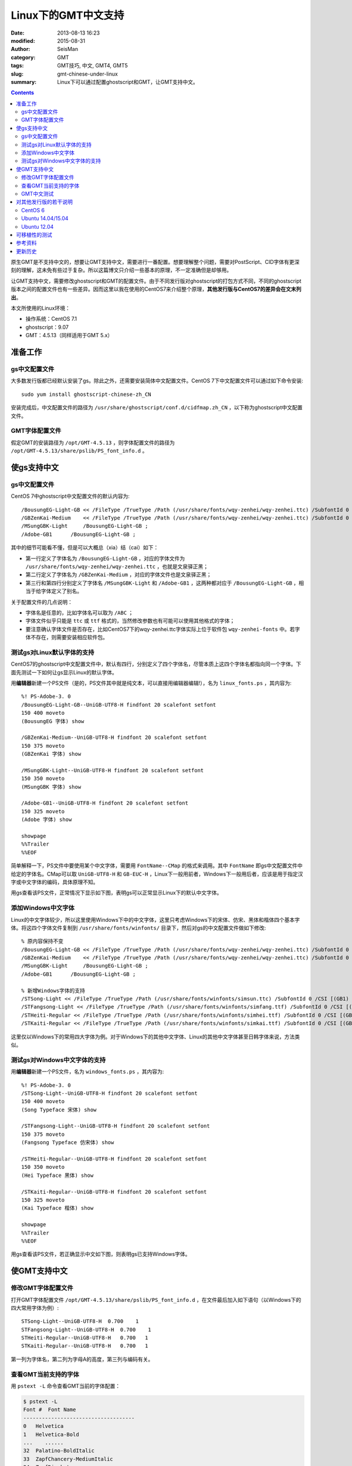 Linux下的GMT中文支持
####################

:date: 2013-08-13 16:23
:modified: 2015-08-31
:author: SeisMan
:category: GMT
:tags: GMT技巧, 中文, GMT4, GMT5
:slug: gmt-chinese-under-linux
:summary: Linux下可以通过配置ghostscript和GMT，让GMT支持中文。

.. contents::

原生GMT是不支持中文的，想要让GMT支持中文，需要进行一番配置。想要理解整个问题，需要对PostScript、CID字体有更深刻的理解，这未免有些过于复杂。所以这篇博文只介绍一些基本的原理，不一定准确但是却够用。

让GMT支持中文，需要修改ghostscript和GMT的配置文件。由于不同发行版对ghostscript的打包方式不同，不同的ghostscript版本之间的配置文件也有一些差异。因而这里以我在使用的CentOS7来介绍整个原理，\ **其他发行版与CentOS7的差异会在文末列出**\ 。

本文所使用的Linux环境：

- 操作系统：CentOS 7.1
- ghostscript：9.07
- GMT：4.5.13（同样适用于GMT 5.x）

准备工作
========

gs中文配置文件
--------------

大多数发行版都已经默认安装了gs。除此之外，还需要安装简体中文配置文件。CentOS 7下中文配置文件可以通过如下命令安装::

    sudo yum install ghostscript-chinese-zh_CN

安装完成后，中文配置文件的路径为 ``/usr/share/ghostscript/conf.d/cidfmap.zh_CN`` ，以下称为ghostscript中文配置文件。

GMT字体配置文件
---------------

假定GMT的安装路径为 ``/opt/GMT-4.5.13`` ，则字体配置文件的路径为 ``/opt/GMT-4.5.13/share/pslib/PS_font_info.d`` 。

使gs支持中文
============

gs中文配置文件
--------------

CentOS 7中ghostscript中文配置文件的默认内容为::

    /BousungEG-Light-GB << /FileType /TrueType /Path (/usr/share/fonts/wqy-zenhei/wqy-zenhei.ttc) /SubfontId 0 /CSI [(GB1) 4] >> ;
    /GBZenKai-Medium    << /FileType /TrueType /Path (/usr/share/fonts/wqy-zenhei/wqy-zenhei.ttc) /SubfontId 0 /CSI [(GB1) 4] >> ;
    /MSungGBK-Light     /BousungEG-Light-GB ;
    /Adobe-GB1      /BousungEG-Light-GB ;

其中的细节可能看不懂，但是可以大概总（xia）结（cai）如下：

- 第一行定义了字体名为 ``/BousungEG-Light-GB`` ，对应的字体文件为 ``/usr/share/fonts/wqy-zenhei/wqy-zenhei.ttc`` ，也就是文泉驿正黑；
- 第二行定义了字体名为 ``/GBZenKai-Medium`` ，对应的字体文件也是文泉驿正黑；
- 第三行和第四行分别定义了字体名 ``/MSungGBK-Light`` 和 ``/Adobe-GB1`` ，这两种都对应于 ``/BousungEG-Light-GB`` ，相当于给字体定义了别名。

关于配置文件的几点说明：

- 字体名是任意的，比如字体名可以取为 ``/ABC`` ；
- 字体文件似乎只能是 ``ttc`` 或 ``ttf`` 格式的，当然修改参数也有可能可以使用其他格式的字体；
- 要注意确认字体文件是否存在，比如CentOS7下的wqy-zenhei.ttc字体实际上位于软件包 ``wqy-zenhei-fonts`` 中。若字体不存在，则需要安装相应软件包。

测试gs对Linux默认字体的支持
---------------------------

CentOS7的ghostscript中文配置文件中，默认有四行，分别定义了四个字体名，尽管本质上这四个字体名都指向同一个字体。下面先测试一下如何让gs显示Linux的默认字体。

用\ **编辑器**\ 新建一个PS文件（是的，PS文件其中就是纯文本，可以直接用编辑器编辑!），名为 ``linux_fonts.ps`` ，其内容为::

    %! PS-Adobe-3. 0
    /BousungEG-Light-GB--UniGB-UTF8-H findfont 20 scalefont setfont
    150 400 moveto
    (BousungEG 字体) show

    /GBZenKai-Medium--UniGB-UTF8-H findfont 20 scalefont setfont
    150 375 moveto
    (GBZenKai 字体) show

    /MSungGBK-Light--UniGB-UTF8-H findfont 20 scalefont setfont
    150 350 moveto
    (MSungGBK 字体) show

    /Adobe-GB1--UniGB-UTF8-H findfont 20 scalefont setfont
    150 325 moveto
    (Adobe 字体) show

    showpage
    %%Trailer
    %%EOF

简单解释一下，PS文件中要使用某个中文字体，需要用 ``FontName--CMap`` 的格式来调用。其中 ``FontName`` 即gs中文配置文件中给定的字体名。CMap可以取 ``UniGB-UTF8-H`` 和 ``GB-EUC-H`` ，Linux下一般用前者，Windows下一般用后者，应该是用于指定汉字或中文字体的编码，具体原理不知。

用gs查看该PS文件，正常情况下显示如下图，表明gs可以正常显示Linux下的默认中文字体。

.. figure:: /images/2013081301.png
   :width: 300px
   :alt: gs-linux-fonts

添加Windows中文字体
-------------------

Linux的中文字体较少，所以这里使用Windows下中的中文字体，这里只考虑Windows下的宋体、仿宋、黑体和楷体四个基本字体。将这四个字体文件复制到 ``/usr/share/fonts/winfonts/`` 目录下，然后对gs的中文配置文件做如下修改::

    % 原内容保持不变
    /BousungEG-Light-GB << /FileType /TrueType /Path (/usr/share/fonts/wqy-zenhei/wqy-zenhei.ttc) /SubfontId 0 /CSI [(GB1) 4] >> ;
    /GBZenKai-Medium    << /FileType /TrueType /Path (/usr/share/fonts/wqy-zenhei/wqy-zenhei.ttc) /SubfontId 0 /CSI [(GB1) 4] >> ;
    /MSungGBK-Light     /BousungEG-Light-GB ;
    /Adobe-GB1      /BousungEG-Light-GB ;

    % 新增Windows字体的支持
    /STSong-Light << /FileType /TrueType /Path (/usr/share/fonts/winfonts/simsun.ttc) /SubfontId 0 /CSI [(GB1) 4] >> ;
    /STFangsong-Light << /FileType /TrueType /Path (/usr/share/fonts/winfonts/simfang.ttf) /SubfontId 0 /CSI [(GB1) 4] >> ;
    /STHeiti-Regular << /FileType /TrueType /Path (/usr/share/fonts/winfonts/simhei.ttf) /SubfontId 0 /CSI [(GB1) 4] >> ;
    /STKaiti-Regular << /FileType /TrueType /Path (/usr/share/fonts/winfonts/simkai.ttf) /SubfontId 0 /CSI [(GB1) 4] >> ;

这里仅以Windows下的常用四大字体为例。对于Windows下的其他中文字体、Linux的其他中文字体甚至日韩字体来说，方法类似。

测试gs对Windows中文字体的支持
-----------------------------

用\ **编辑器**\ 新建一个PS文件，名为 ``windows_fonts.ps`` ，其内容为::

    %! PS-Adobe-3. 0
    /STSong-Light--UniGB-UTF8-H findfont 20 scalefont setfont
    150 400 moveto
    (Song Typeface 宋体) show

    /STFangsong-Light--UniGB-UTF8-H findfont 20 scalefont setfont
    150 375 moveto
    (Fangsong Typeface 仿宋体) show

    /STHeiti-Regular--UniGB-UTF8-H findfont 20 scalefont setfont
    150 350 moveto
    (Hei Typeface 黑体) show

    /STKaiti-Regular--UniGB-UTF8-H findfont 20 scalefont setfont
    150 325 moveto
    (Kai Typeface 楷体) show

    showpage
    %%Trailer
    %%EOF

用gs查看该PS文件，若正确显示中文如下图，则表明gs已支持Windows字体。

.. figure:: /images/2013081302.jpg
   :width: 500px
   :alt: gs-chinese


使GMT支持中文
=============

修改GMT字体配置文件
-------------------

打开GMT字体配置文件 ``/opt/GMT-4.5.13/share/pslib/PS_font_info.d`` ，在文件最后加入如下语句（以Windows下的四大常用字体为例）::

    STSong-Light--UniGB-UTF8-H  0.700    1
    STFangsong-Light--UniGB-UTF8-H  0.700    1
    STHeiti-Regular--UniGB-UTF8-H   0.700   1
    STKaiti-Regular--UniGB-UTF8-H   0.700   1

第一列为字体名，第二列为字母A的高度，第三列与编码有关。

查看GMT当前支持的字体
---------------------

用 ``pstext -L`` 命令查看GMT当前的字体配置：

.. code-block:: bash

    $ pstext -L
    Font #  Font Name
    ------------------------------------
    0   Helvetica
    1   Helvetica-Bold
    ...    ......
    32  Palatino-BoldItalic
    33  ZapfChancery-MediumItalic
    34  ZapfDingbats
    35 STSong-Light--UniGB-UTF8-H
    36 STFangsong-Light--UniGB-UTF8-H
    37 STHeiti-Regular--UniGB-UTF8-H
    38 STKaiti-Regular--UniGB-UTF8-H

其中0-34为GMT/gs默认支持的西文字体，35至38为新添加的中文字体。

GMT中文测试
-----------

GMT4测试脚本：

.. code-block:: bash

   #!/bin/bash
   gmtset HEADER_FONT 35

   pstext -R0/7/0/7 -JX6i/6i -B1/1:."GMT中文支持": -P > cn.ps <<EOF
   1.5 5 35 0 35 LM GMT宋体
   1.5 4 35 0 36 LM GMT仿宋
   1.5 3 35 0 37 LM GMT黑体
   1.5 2 35 0 38 LM GMT楷体
   EOF

   rm .gmt*

成图效果如下

.. figure:: /images/2013081303.jpg
   :width: 400px
   :alt: gmt4-chinese

GMT5测试脚本：

.. code-block:: bash

   #!/bin/bash
   gmt gmtset FONT_TITLE 40p,35,black

   gmt pstext -R0/7/0/7 -JX6i/6i -Bafg -B+t"GMT中文支持" -F+a+c+f -P > gmt5_cn.ps << EOF
   3.5 5 0 LM 45p,35,red   GMT宋体
   3.5 4 0 LM 45p,36,blue  GMT仿宋
   3.5 3 0 LM 45p,37,black GMT黑体
   3.5 2 0 LM 45p,38,green GMT楷体
   EOF

   rm gmt.*

成图效果如下

.. figure:: /images/2013081304.jpg
   :width: 400px
   :alt: gmt5-chinese

对其他发行版的若干说明
======================

其他发行版与CentOS 7之间或多或少有一些区别，列举如下。

CentOS 6
--------

#. gs中文配置文件需要用如下命令安装::

       sudo yum install cjkuni-fonts-ghostscript

   在安装配置文件的同时会安装中文字体uming和ukai

#. gs中文配置文件中给定的字体路径为 ``/usr/share/fonts/cjkuni/uming.ttc`` 是错误的，真实的字体路径是 ``/usr/share/fonts/cjkui-uming/uming.ttc`` ，要注意改正。

Ubuntu 14.04/15.04
------------------

#. gs中文配置文件可以用如下命令安装（默认已安装）::

       sudo apt-get install poppler-data

#. gs中文配置文件路径为：``/etc/ghostscript/cidfmap.d/90gs-cjk-resource-gb1.conf``

#. gs中文配置文件中默认使用的Linux字体为uming和ukai，需要通过如下命令安装::

       sudo apt-get install fonts-arphic-uming fonts-arphic-ukai

#. gs中文配置文件的默认内容为::

       /BousungEG-Light-GB << /FileType /TrueType /Path (/usr/share/fonts/truetype/arphic/uming.ttc) /SubfontId 0 /CSI [(GB1) 4] >> ;
       /GBZenKai-Medium    << /FileType /TrueType /Path (/usr/share/fonts/truetype/arphic/ukai.ttc) /SubfontId 0 /CSI [(GB1) 4] >> ;
       /Song-Medium /GBZenKai-Medium ;
       /STSong-Light /BousungEG-Light-GB ;
       /STFangsong-Light /BousungEG-Light-GB ;
       /STHeiti-Regular /BousungEG-Light-GB ;
       /STKaiti-Regular /BousungEG-Light-GB ;
       /Adobe-GB1      /BousungEG-Light-GB ;
       /Adobe-GB1-Bold /GBZenKai-Medium ;

   需要将该文件改成::

       % 原配置文件的内容，与STSong-Light等相关的四行必须删除
       /BousungEG-Light-GB << /FileType /TrueType /Path (/usr/share/fonts/truetype/arphic/uming.ttc) /SubfontId 0 /CSI [(GB1) 4] >> ;
       /GBZenKai-Medium    << /FileType /TrueType /Path (/usr/share/fonts/truetype/arphic/ukai.ttc) /SubfontId 0 /CSI [(GB1) 4] >> ;
       /Song-Medium /GBZenKai-Medium ;
       /Adobe-GB1      /BousungEG-Light-GB ;
       /Adobe-GB1-Bold /GBZenKai-Medium ;

       % 新增Windows字体的支持
       /STSong-Light << /FileType /TrueType /Path (/usr/share/fonts/winfonts/simsun.ttc) /SubfontId 0 /CSI [(GB1) 4] >> ;
       /STFangsong-Light << /FileType /TrueType /Path (/usr/share/fonts/winfonts/simfang.ttf) /SubfontId 0 /CSI [(GB1) 4] >> ;
       /STHeiti-Regular << /FileType /TrueType /Path (/usr/share/fonts/winfonts/simhei.ttf) /SubfontId 0 /CSI [(GB1) 4] >> ;
       /STKaiti-Regular << /FileType /TrueType /Path (/usr/share/fonts/winfonts/simkai.ttf) /SubfontId 0 /CSI [(GB1) 4] >> ;

   修改完gs中文配置文件后，必须要执行如下命令::

       $ sudo update-gsfontmap

   该命令会将 ``/etc/ghostscript/cidfmap.d/*.conf`` 合并成单独的文件 ``/var/lib/ghostscript/fonts/cidfmap`` 。gs在需要中文字体时会读取 ``/var/lib/ghostscript/fonts/cidfmap`` 而不是 ``/etc/ghostscript/cidfmap.d/*.conf`` 。这是Ubuntu/Debian和CentOS的一个很大不同。

Ubuntu 12.04
------------

#. gs中文配置文件需要用如下命令安装::

       sudo apt-get install gs-cjk-resource

#. 其他部分未做测试，估计跟Ubuntu 15.05差不多。

可移植性的测试
==============

- 本机：用vi打开PS文件，中文正常显示；
- 本机：gs查看正常；
- 本机：ps2raster转换为PDF，用evince、zathura查看正常；
- 本机：ps2pdf转换为PDF，用evince、zathura查看正常；
- 复制到Windows：用gs查看正常；

参考资料
========

#. GMT软件显示汉字的技术原理与实现\ *，赵桂儒，《测绘通报》*
#. ghostscript中文打印经验：http://guoyoooping.blog.163.com/blog/static/13570518320101291442176
#. GMT中文支持 http://xxqhome.blog.163.com/blog/static/1967330202011112810120598/
#. GMT chinese support http://hi.baidu.com/guyueshuiming/item/0052df53852ee4494fff20c3
#. 维基词条：PostScript https://en.wikipedia.org/wiki/PostScript
#. Debian Wiki: https://wiki.debian.org/gs-undefoma

更新历史
========

- 2013-05-15：修正了中文测试脚本的一个bug。
- 2013-05-16：系统默认未安装ghostscript的中文字体包，conf.d文件夹为空，通过安装相应中文包解决该问题。
- 2013-08-17：添加了字体以及ghostscript可能需要的几个安装包的信息；以及在新增字体后要重建字体缓存。
- 2014-10-14：重写整个文档，使其更具有普遍性；
- 2015-08-31：Ubuntu下需要使用update-gsfontmap命令来更新中文配置文件；
